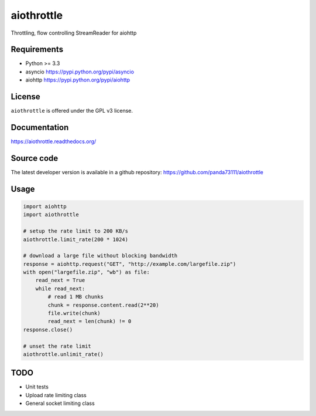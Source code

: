 aiothrottle
===========

Throttling, flow controlling StreamReader for aiohttp

.. image:: https://img.shields.io/pypi/v/aiothrottle.svg
    :target: https://pypi.python.org/pypi/aiothrottle

.. image:: https://readthedocs.org/projects/aiothrottle/badge/?version=latest
    :target: https://readthedocs.org/projects/aiothrottle/?badge=latest
    :alt: Documentation Status

.. image:: https://img.shields.io/pypi/pyversions/aiothrottle.svg
    :target: https://www.python.org/

.. image:: https://img.shields.io/pypi/l/aiothrottle.svg
    :target: http://opensource.org/licenses/GPL-3.0

Requirements
------------

- Python >= 3.3
- asyncio https://pypi.python.org/pypi/asyncio
- aiohttp https://pypi.python.org/pypi/aiohttp


License
-------

``aiothrottle`` is offered under the GPL v3 license.


Documentation
-------------

https://aiothrottle.readthedocs.org/


Source code
-----------

The latest developer version is available in a github repository:
https://github.com/panda73111/aiothrottle


Usage
-----

.. code:: python

    import aiohttp
    import aiothrottle

    # setup the rate limit to 200 KB/s
    aiothrottle.limit_rate(200 * 1024)

    # download a large file without blocking bandwidth
    response = aiohttp.request("GET", "http://example.com/largefile.zip")
    with open("largefile.zip", "wb") as file:
        read_next = True
        while read_next:
            # read 1 MB chunks
            chunk = response.content.read(2**20)
            file.write(chunk)
            read_next = len(chunk) != 0
    response.close()

    # unset the rate limit
    aiothrottle.unlimit_rate()


TODO
----

- Unit tests
- Upload rate limiting class
- General socket limiting class
